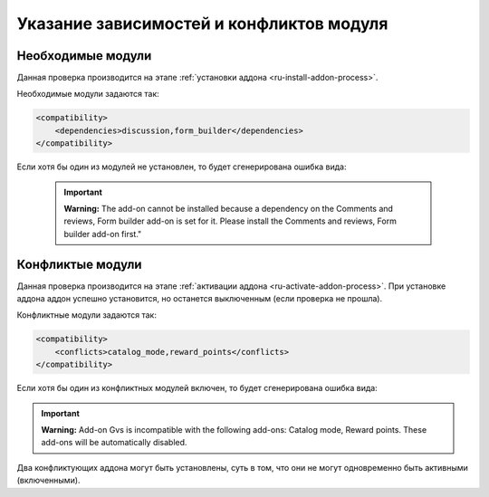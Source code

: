 *****************************************
Указание зависимостей и конфликтов модуля
*****************************************

==================
Необходимые модули
==================

Данная проверка производится на этапе :ref:`установки аддона <ru-install-addon-process>`.

Необходимые модули задаются так:

.. code-block:: xml

    <compatibility>
        <dependencies>discussion,form_builder</dependencies>
    </compatibility>

Если хотя бы один из модулей не установлен, то будет сгенерирована ошибка вида:

 .. important::

     **Warning:** The add-on cannot be installed because a dependency on the Comments and reviews, Form builder add-on is set for it. Please install the Comments and reviews, Form builder add-on first."

=================
Конфликтые модули
=================

Данная проверка производится на этапе :ref:`активации аддона <ru-activate-addon-process>`. При установке аддона аддон успешно установится, но останется выключенным (если проверка не прошла).

Конфликтные модули задаются так:

.. code-block:: xml

    <compatibility>
        <conflicts>catalog_mode,reward_points</conflicts>
    </compatibility>

Если хотя бы один из конфликтных модулей включен, то будет сгенерирована ошибка вида: 

.. important::

    **Warning:** Add-on Gvs is incompatible with the following add-ons: Catalog mode, Reward points. These add-ons will be automatically disabled.

Два конфликтующих аддона могут быть установлены, суть в том, что они не могут одновременно быть активными (включенными).
